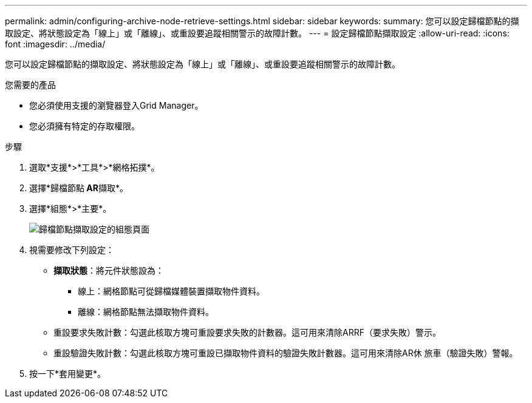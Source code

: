 ---
permalink: admin/configuring-archive-node-retrieve-settings.html 
sidebar: sidebar 
keywords:  
summary: 您可以設定歸檔節點的擷取設定、將狀態設定為「線上」或「離線」、或重設要追蹤相關警示的故障計數。 
---
= 設定歸檔節點擷取設定
:allow-uri-read: 
:icons: font
:imagesdir: ../media/


[role="lead"]
您可以設定歸檔節點的擷取設定、將狀態設定為「線上」或「離線」、或重設要追蹤相關警示的故障計數。

.您需要的產品
* 您必須使用支援的瀏覽器登入Grid Manager。
* 您必須擁有特定的存取權限。


.步驟
. 選取*支援*>*工具*>*網格拓撲*。
. 選擇*歸檔節點** AR**擷取*。
. 選擇*組態*>*主要*。
+
image::../media/archive_node_retreive.gif[歸檔節點擷取設定的組態頁面]

. 視需要修改下列設定：
+
** *擷取狀態*：將元件狀態設為：
+
*** 線上：網格節點可從歸檔媒體裝置擷取物件資料。
*** 離線：網格節點無法擷取物件資料。


** 重設要求失敗計數：勾選此核取方塊可重設要求失敗的計數器。這可用來清除ARRF（要求失敗）警示。
** 重設驗證失敗計數：勾選此核取方塊可重設已擷取物件資料的驗證失敗計數器。這可用來清除AR休 旅車（驗證失敗）警報。


. 按一下*套用變更*。

